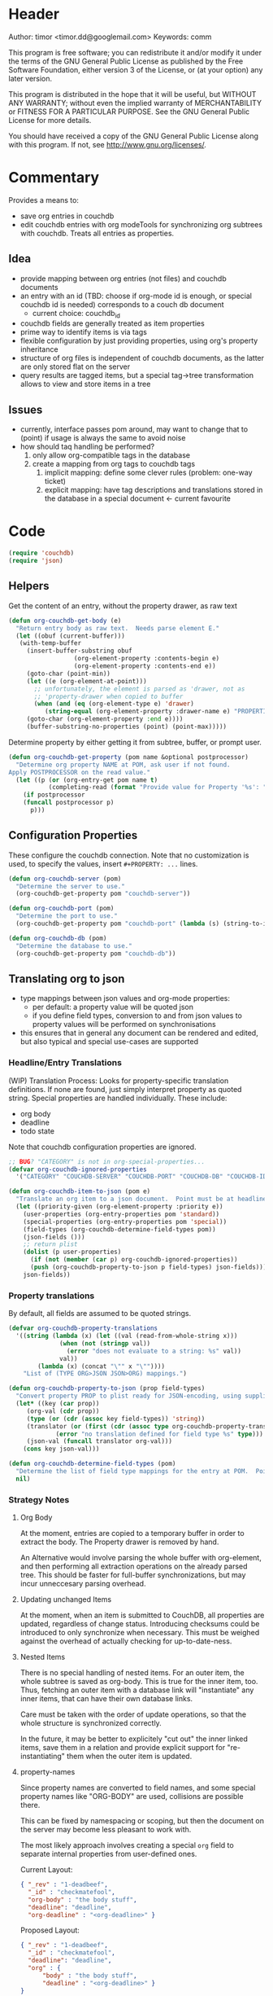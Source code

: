 # # org-couchdb.el --- map and synchronize org mode subtrees to couchdb docunments  -*- lexical-binding: t; -*-

* Header

Author: timor <timor.dd@googlemail.com>
Keywords: comm

This program is free software; you can redistribute it and/or modify
it under the terms of the GNU General Public License as published by
the Free Software Foundation, either version 3 of the License, or
(at your option) any later version.

This program is distributed in the hope that it will be useful,
but WITHOUT ANY WARRANTY; without even the implied warranty of
MERCHANTABILITY or FITNESS FOR A PARTICULAR PURPOSE.  See the
GNU General Public License for more details.

You should have received a copy of the GNU General Public License
along with this program.  If not, see <http://www.gnu.org/licenses/>.

* Commentary

Provides a means to:
- save org entries in couchdb
- edit couchdb entries with org modeTools for synchronizing org
  subtrees with couchdb.  Treats all entries as properties.
** Idea
- provide mapping between org entries (not files) and couchdb documents
- an entry with an id (TBD: choose if org-mode id is enough, or
  special couchdb id is needed) corresponds to a couch db document
  - current choice: couchdb_id
- couchdb fields are generally treated as item properties
- prime way to identify items is via tags
- flexible configuration by just providing properties, using org's
  property inheritance
- structure of org files is independent of couchdb documents, as the
  latter are only stored flat on the server
- query results are tagged items, but a special tag->tree
  transformation allows to view and store items in a tree
** Issues
- currently, interface passes pom around, may want to change that to
  (point) if usage is always the same to avoid noise
- how should taq handling be performed?
  1. only allow org-compatible tags in the database
  2. create a mapping from org tags to couchdb tags
     1. implicit mapping: define some clever rules (problem: one-way ticket)
     2. explicit mapping: have tag descriptions and translations
        stored in the database in a special document <- current favourite

* Code


#+BEGIN_SRC emacs-lisp
(require 'couchdb)
(require 'json)
#+END_SRC

** Helpers

Get the content of an entry, without the property drawer, as raw text
#+BEGIN_SRC emacs-lisp
(defun org-couchdb-get-body (e)
  "Return entry body as raw text.  Needs parse element E."
  (let ((obuf (current-buffer)))
   (with-temp-buffer
     (insert-buffer-substring obuf
			      (org-element-property :contents-begin e)
			      (org-element-property :contents-end e))
     (goto-char (point-min))
     (let ((e (org-element-at-point)))
       ;; unfortunately, the element is parsed as 'drawer, not as
       ;; 'property-drawer when copied to buffer
       (when (and (eq (org-element-type e) 'drawer)
		  (string-equal (org-element-property :drawer-name e) "PROPERTIES"))
	 (goto-char (org-element-property :end e))))
     (buffer-substring-no-properties (point) (point-max)))))
#+END_SRC

Determine property by either getting it from subtree, buffer, or
prompt user.

#+BEGIN_SRC emacs-lisp
(defun org-couchdb-get-property (pom name &optional postprocessor)
  "Determine org property NAME at POM, ask user if not found.
Apply POSTPROCESSOR on the read value."
  (let ((p (or (org-entry-get pom name t)
	       (completing-read (format "Provide value for Property '%s': " name) ()))))
    (if postprocessor
	(funcall postprocessor p)
      p)))
#+END_SRC

**  Configuration Properties

These configure the couchdb connection.  Note that no customization is
used, to specify the values, insert =#+PROPERTY: ...= lines.
#+BEGIN_SRC emacs-lisp
(defun org-couchdb-server (pom)
  "Determine the server to use."
  (org-couchdb-get-property pom "couchdb-server"))

(defun org-couchdb-port (pom)
  "Determine the port to use."
  (org-couchdb-get-property pom "couchdb-port" (lambda (s) (string-to-int s))))

(defun org-couchdb-db (pom)
  "Determine the database to use."
  (org-couchdb-get-property pom "couchdb-db"))
#+END_SRC

** Translating org to json
- type mappings between json values and org-mode properties:
  - per default: a property value will be quoted json
  - if you define field types, conversion to and from json values to
    property values will be performed on synchronisations
- this ensures that in general any document can be rendered and
  edited, but also typical and special use-cases are supported
*** Headline/Entry Translations
(WIP)
Translation Process: Looks for property-specific translation definitions. If
none are found, just simply interpret property as quoted string.
Special properties are handled individually.  These include:
- org body
- deadline
- todo state

Note that couchdb configuration properties are ignored.
#+BEGIN_SRC emacs-lisp
;; BUG? "CATEGORY" is not in org-special-properties...
(defvar org-couchdb-ignored-properties
  '("CATEGORY" "COUCHDB-SERVER" "COUCHDB-PORT" "COUCHDB-DB" "COUCHDB-ID" "COUCHDB-REV"))
#+END_SRC

#+BEGIN_SRC emacs-lisp
(defun org-couchdb-item-to-json (pom e)
  "Translate an org item to a json document.  Point must be at headline."
  (let ((priority-given (org-element-property :priority e))
	(user-properties (org-entry-properties pom 'standard))
	(special-properties (org-entry-properties pom 'special))
	(field-types (org-couchdb-determine-field-types pom))
	(json-fields ()))
    ;; return plist
    (dolist (p user-properties)
      (if (not (member (car p) org-couchdb-ignored-properties))
	  (push (org-couchdb-property-to-json p field-types) json-fields)))
    json-fields))
#+END_SRC

*** Property translations
By default, all fields are assumed to be quoted strings.
#+BEGIN_SRC emacs-lisp
(defvar org-couchdb-property-translations
  '((string (lambda (x) (let ((val (read-from-whole-string x)))
			  (when (not (stringp val))
			    (error "does not evaluate to a string: %s" val))
			  val))
	    (lambda (x) (concat "\"" x "\""))))
    "List of (TYPE ORG>JSON JSON>ORG) mappings.")

(defun org-couchdb-property-to-json (prop field-types)
  "Convert property PROP to plist ready for JSON-encoding, using supplied list of field type definitions FIELD-TYPES."
  (let* ((key (car prop))
	 (org-val (cdr prop))
	 (type (or (cdr (assoc key field-types)) 'string))
	 (translator (or (first (cdr (assoc type org-couchdb-property-translations)))
			 (error "no translation defined for field type %s" type)))
	 (json-val (funcall translator org-val)))
    (cons key json-val)))

(defun org-couchdb-determine-field-types (pom)
  "Determine the list of field type mappings for the entry at POM.  Point must be at headline"
  nil)
#+END_SRC
*** Strategy Notes
**** Org Body
At the moment, entries are copied to a temporary buffer in order to
extract the body.  The Property drawer is removed by hand.

An Alternative would involve parsing the whole buffer with
org-element, and then performing all extraction operations on the
already parsed tree.  This should be faster for full-buffer
synchronizations, but may incur unneccesary parsing overhead.
**** Updating unchanged Items
At the moment, when an item is submitted to CouchDB, all properties
are updated, regardless of change status.  Introducing checksums could
be introduced to only synchronize when necessary.  This must be
weighed against the overhead of actually checking for up-to-date-ness.
**** Nested Items
There is no special handling of nested items.  For an outer item, the
whole subtree is saved as org-body.  This is true for the inner item,
too.  Thus, fetching an outer item with a database link will
"instantiate" any inner items, that can have their own database
links.

Care must be taken with the order of update operations, so that the
whole structure is synchronized correctly.

In the future, it may be better to explicitely "cut out" the inner
linked items, save them in a relation and provide explicit support for
"re-instantiating" them when the outer item is updated.
**** property-names
Since property names are converted to field names, and some special
property names like "ORG-BODY" are used, collisions are possible
there.

This can be fixed by namespacing or scoping, but then the document on
the server may become less pleasant to work with.

The most likely approach involves creating a special =org= field to
separate internal properties from user-defined ones.

Current Layout:
#+BEGIN_SRC json
{ "_rev" : "1-deadbeef",
  "_id" : "checkmatefool",
  "org-body" : "the body stuff",
  "deadline": "deadline",
  "org-deadline" : "<org-deadline>" }
#+END_SRC

Proposed Layout:
#+BEGIN_SRC json
{ "_rev" : "1-deadbeef",
  "_id" : "checkmatefool",
  "deadline": "deadline",
  "org" : {
      "body" : "the body stuff",
      "deadline" : "<org-deadline>" }
}
#+END_SRC

** Database Commands

Saving an entry:
- look for =:couchdb-id:= property
  - if found, translate and update server document
  - if not found, create new server document, save new id
Updateing an entry:
- loog for =:couchdb-id:= property
  - if found, update entry from server document

#+BEGIN_SRC emacs-lisp
(defun org-couchdb-save-entry ()
  "Based on the :couchdb-id: property, post the current entry to couchdb.
  All Properties will be passed as json fields, except for the
  ones where translations have been defined.  The body of the
  entry will be put into the special field 'org-entry-body'.  If
  there is no :couchdb-id:, one will be created, and the property
  will be updated accordingly."
  (interactive)
  (save-excursion
    (org-back-to-heading)
    (let* ((pom (point))
	   (e (org-element-at-point))
	   (id (org-element-property :COUCHDB-ID e))
	   (rev (org-element-property :COUCHDB-REV e))
	   (body (org-couchdb-get-body e))
	   (fields (acons "ORG-BODY" body (org-couchdb-item-to-json pom e)))
	   (doc (if rev
		    (acons "_rev" rev fields)
		  fields))
	   (couchdb-host (org-couchdb-server pom))
	   (couchdb-port (org-couchdb-port pom))
	   (response (couchdb-doc-save (org-couchdb-db pom)
				       doc id))
	   (new-id (cdr (assoc 'id response)))
	   (new-rev (cdr (assoc 'rev response))))
      (unless (eq (cdr (assoc 'ok response)) t)
	(error "CouchDB request error, Reason: %s" (cdr (assoc 'reason response))))
      (when (and id (not (equal id new-id)))
	(error "Server document ID differs from previously known ID"))
      (org-entry-put pom "COUCHDB-ID" new-id)
      (org-entry-put pom "COUCHDB-REV" new-rev))))
#+END_SRC

Updating existing Entry.
#+BEGIN_SRC emacs-lisp
(defun org-couchdb-update-entry ()
  "If entry has valid id, query that from the server and update the entry.")

#+END_SRC

** Footer
#+BEGIN_SRC emacs-lisp

(provide 'org-couchdb)
;;; org-couchdb.el ends here
#+END_SRC
